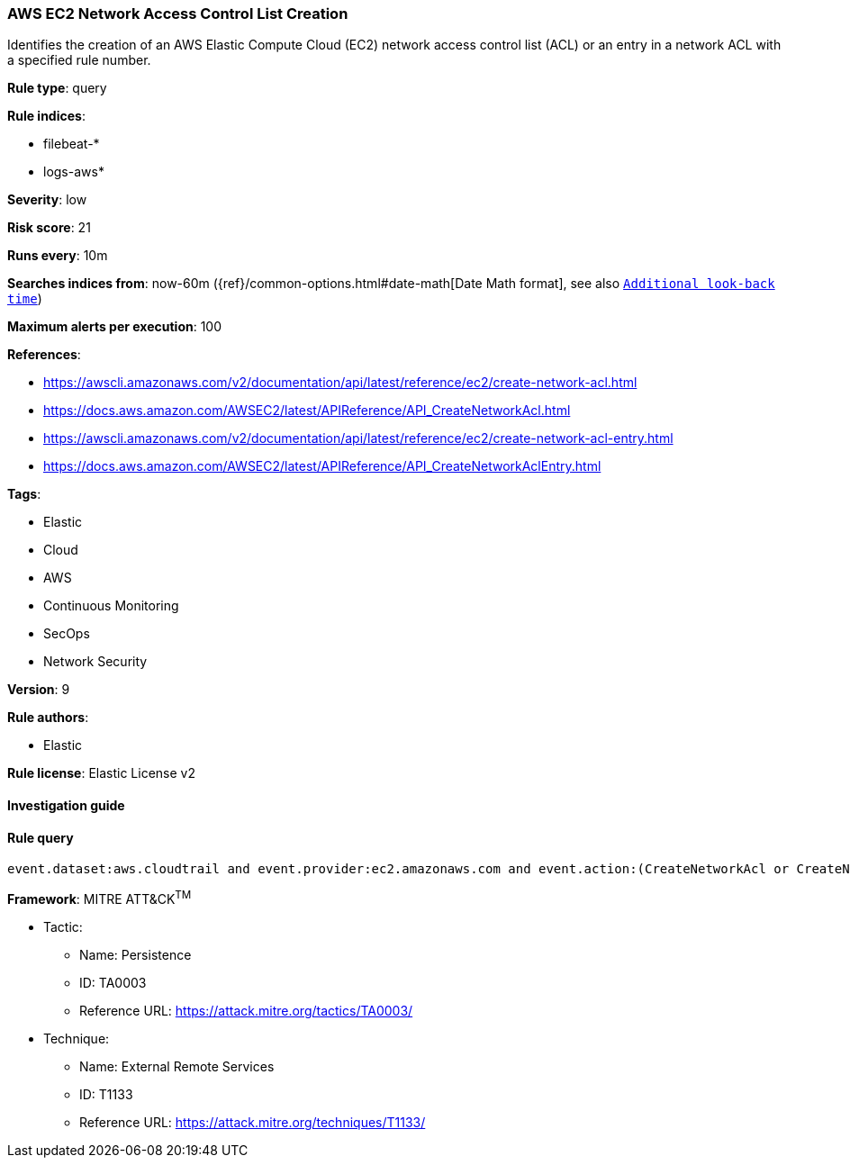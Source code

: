 [[prebuilt-rule-7-16-4-aws-ec2-network-access-control-list-creation]]
=== AWS EC2 Network Access Control List Creation

Identifies the creation of an AWS Elastic Compute Cloud (EC2) network access control list (ACL) or an entry in a network ACL with a specified rule number.

*Rule type*: query

*Rule indices*: 

* filebeat-*
* logs-aws*

*Severity*: low

*Risk score*: 21

*Runs every*: 10m

*Searches indices from*: now-60m ({ref}/common-options.html#date-math[Date Math format], see also <<rule-schedule, `Additional look-back time`>>)

*Maximum alerts per execution*: 100

*References*: 

* https://awscli.amazonaws.com/v2/documentation/api/latest/reference/ec2/create-network-acl.html
* https://docs.aws.amazon.com/AWSEC2/latest/APIReference/API_CreateNetworkAcl.html
* https://awscli.amazonaws.com/v2/documentation/api/latest/reference/ec2/create-network-acl-entry.html
* https://docs.aws.amazon.com/AWSEC2/latest/APIReference/API_CreateNetworkAclEntry.html

*Tags*: 

* Elastic
* Cloud
* AWS
* Continuous Monitoring
* SecOps
* Network Security

*Version*: 9

*Rule authors*: 

* Elastic

*Rule license*: Elastic License v2


==== Investigation guide


[source, markdown]
----------------------------------

----------------------------------

==== Rule query


[source, js]
----------------------------------
event.dataset:aws.cloudtrail and event.provider:ec2.amazonaws.com and event.action:(CreateNetworkAcl or CreateNetworkAclEntry) and event.outcome:success

----------------------------------

*Framework*: MITRE ATT&CK^TM^

* Tactic:
** Name: Persistence
** ID: TA0003
** Reference URL: https://attack.mitre.org/tactics/TA0003/
* Technique:
** Name: External Remote Services
** ID: T1133
** Reference URL: https://attack.mitre.org/techniques/T1133/
